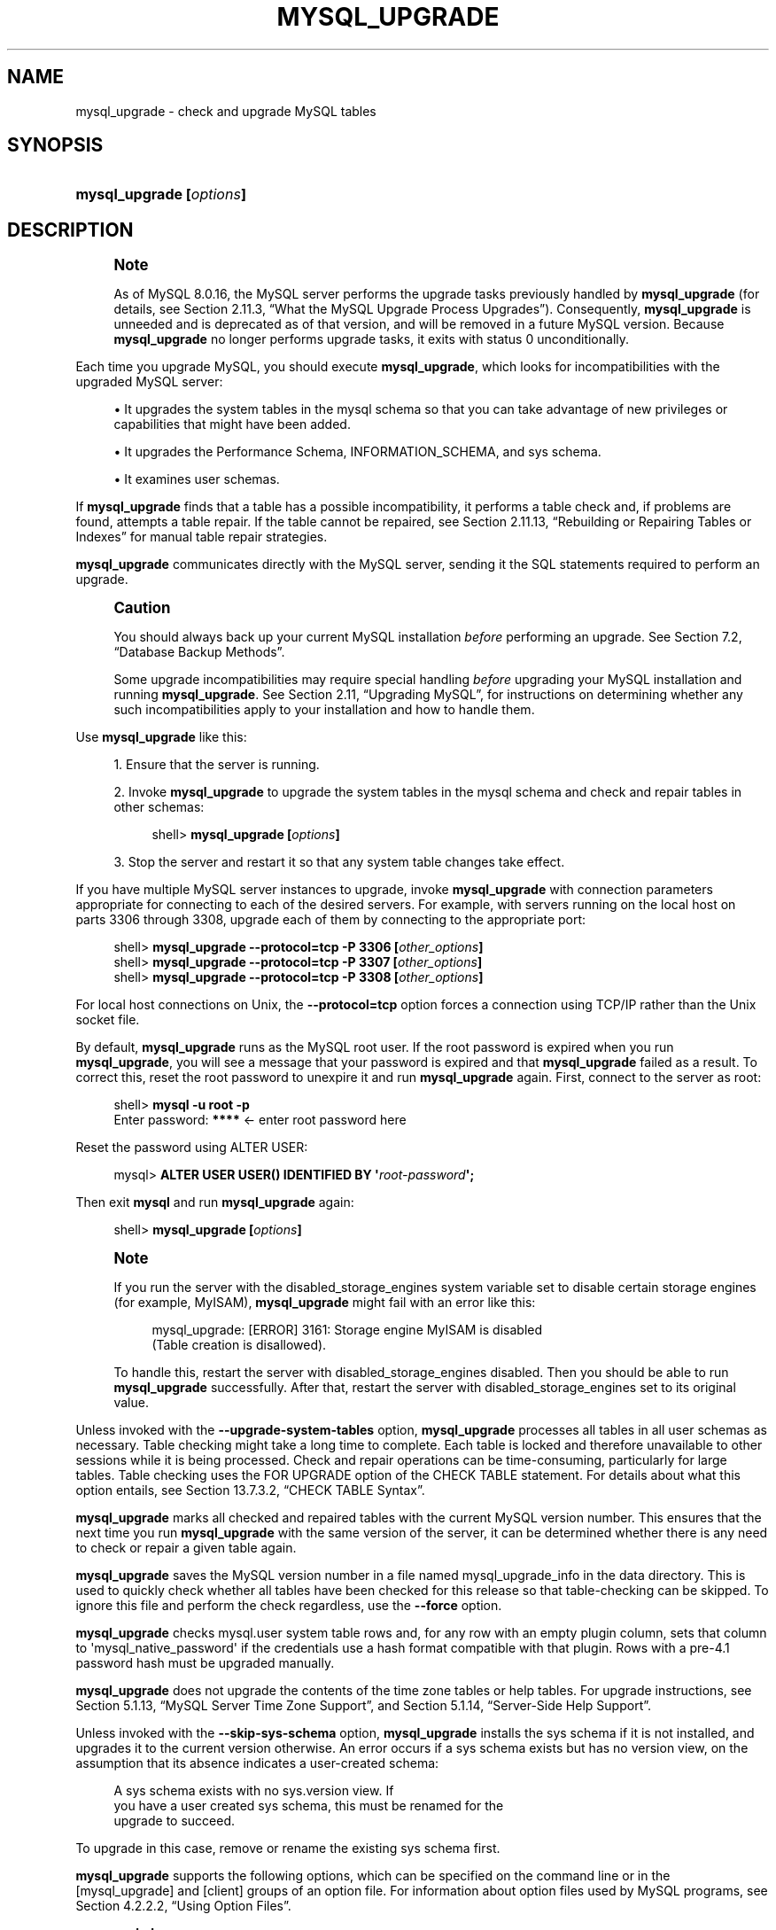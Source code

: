 '\" t
.\"     Title: \fBmysql_upgrade\fR
.\"    Author: [FIXME: author] [see http://docbook.sf.net/el/author]
.\" Generator: DocBook XSL Stylesheets v1.79.1 <http://docbook.sf.net/>
.\"      Date: 05/23/2019
.\"    Manual: MySQL Database System
.\"    Source: MySQL 8.0
.\"  Language: English
.\"
.TH "\FBMYSQL_UPGRADE\FR" "1" "05/23/2019" "MySQL 8\&.0" "MySQL Database System"
.\" -----------------------------------------------------------------
.\" * Define some portability stuff
.\" -----------------------------------------------------------------
.\" ~~~~~~~~~~~~~~~~~~~~~~~~~~~~~~~~~~~~~~~~~~~~~~~~~~~~~~~~~~~~~~~~~
.\" http://bugs.debian.org/507673
.\" http://lists.gnu.org/archive/html/groff/2009-02/msg00013.html
.\" ~~~~~~~~~~~~~~~~~~~~~~~~~~~~~~~~~~~~~~~~~~~~~~~~~~~~~~~~~~~~~~~~~
.ie \n(.g .ds Aq \(aq
.el       .ds Aq '
.\" -----------------------------------------------------------------
.\" * set default formatting
.\" -----------------------------------------------------------------
.\" disable hyphenation
.nh
.\" disable justification (adjust text to left margin only)
.ad l
.\" -----------------------------------------------------------------
.\" * MAIN CONTENT STARTS HERE *
.\" -----------------------------------------------------------------
.SH "NAME"
mysql_upgrade \- check and upgrade MySQL tables
.SH "SYNOPSIS"
.HP \w'\fBmysql_upgrade\ [\fR\fB\fIoptions\fR\fR\fB]\fR\ 'u
\fBmysql_upgrade [\fR\fB\fIoptions\fR\fR\fB]\fR
.SH "DESCRIPTION"
.if n \{\
.sp
.\}
.RS 4
.it 1 an-trap
.nr an-no-space-flag 1
.nr an-break-flag 1
.br
.ps +1
\fBNote\fR
.ps -1
.br
.PP
As of MySQL 8\&.0\&.16, the MySQL server performs the upgrade tasks previously handled by
\fBmysql_upgrade\fR
(for details, see
Section\ \&2.11.3, \(lqWhat the MySQL Upgrade Process Upgrades\(rq)\&. Consequently,
\fBmysql_upgrade\fR
is unneeded and is deprecated as of that version, and will be removed in a future MySQL version\&. Because
\fBmysql_upgrade\fR
no longer performs upgrade tasks, it exits with status 0 unconditionally\&.
.sp .5v
.RE
.PP
Each time you upgrade MySQL, you should execute
\fBmysql_upgrade\fR, which looks for incompatibilities with the upgraded MySQL server:
.sp
.RS 4
.ie n \{\
\h'-04'\(bu\h'+03'\c
.\}
.el \{\
.sp -1
.IP \(bu 2.3
.\}
It upgrades the system tables in the
mysql
schema so that you can take advantage of new privileges or capabilities that might have been added\&.
.RE
.sp
.RS 4
.ie n \{\
\h'-04'\(bu\h'+03'\c
.\}
.el \{\
.sp -1
.IP \(bu 2.3
.\}
It upgrades the Performance Schema,
INFORMATION_SCHEMA, and
sys
schema\&.
.RE
.sp
.RS 4
.ie n \{\
\h'-04'\(bu\h'+03'\c
.\}
.el \{\
.sp -1
.IP \(bu 2.3
.\}
It examines user schemas\&.
.RE
.PP
If
\fBmysql_upgrade\fR
finds that a table has a possible incompatibility, it performs a table check and, if problems are found, attempts a table repair\&. If the table cannot be repaired, see
Section\ \&2.11.13, \(lqRebuilding or Repairing Tables or Indexes\(rq
for manual table repair strategies\&.
.PP
\fBmysql_upgrade\fR
communicates directly with the MySQL server, sending it the SQL statements required to perform an upgrade\&.
.if n \{\
.sp
.\}
.RS 4
.it 1 an-trap
.nr an-no-space-flag 1
.nr an-break-flag 1
.br
.ps +1
\fBCaution\fR
.ps -1
.br
.PP
You should always back up your current MySQL installation
\fIbefore\fR
performing an upgrade\&. See
Section\ \&7.2, \(lqDatabase Backup Methods\(rq\&.
.PP
Some upgrade incompatibilities may require special handling
\fIbefore\fR
upgrading your MySQL installation and running
\fBmysql_upgrade\fR\&. See
Section\ \&2.11, \(lqUpgrading MySQL\(rq, for instructions on determining whether any such incompatibilities apply to your installation and how to handle them\&.
.sp .5v
.RE
.PP
Use
\fBmysql_upgrade\fR
like this:
.sp
.RS 4
.ie n \{\
\h'-04' 1.\h'+01'\c
.\}
.el \{\
.sp -1
.IP "  1." 4.2
.\}
Ensure that the server is running\&.
.RE
.sp
.RS 4
.ie n \{\
\h'-04' 2.\h'+01'\c
.\}
.el \{\
.sp -1
.IP "  2." 4.2
.\}
Invoke
\fBmysql_upgrade\fR
to upgrade the system tables in the
mysql
schema and check and repair tables in other schemas:
.sp
.if n \{\
.RS 4
.\}
.nf
shell> \fBmysql_upgrade [\fR\fB\fIoptions\fR\fR\fB]\fR
.fi
.if n \{\
.RE
.\}
.RE
.sp
.RS 4
.ie n \{\
\h'-04' 3.\h'+01'\c
.\}
.el \{\
.sp -1
.IP "  3." 4.2
.\}
Stop the server and restart it so that any system table changes take effect\&.
.RE
.PP
If you have multiple MySQL server instances to upgrade, invoke
\fBmysql_upgrade\fR
with connection parameters appropriate for connecting to each of the desired servers\&. For example, with servers running on the local host on parts 3306 through 3308, upgrade each of them by connecting to the appropriate port:
.sp
.if n \{\
.RS 4
.\}
.nf
shell> \fBmysql_upgrade \-\-protocol=tcp \-P 3306 [\fR\fB\fIother_options\fR\fR\fB]\fR
shell> \fBmysql_upgrade \-\-protocol=tcp \-P 3307 [\fR\fB\fIother_options\fR\fR\fB]\fR
shell> \fBmysql_upgrade \-\-protocol=tcp \-P 3308 [\fR\fB\fIother_options\fR\fR\fB]\fR
.fi
.if n \{\
.RE
.\}
.PP
For local host connections on Unix, the
\fB\-\-protocol=tcp\fR
option forces a connection using TCP/IP rather than the Unix socket file\&.
.PP
By default,
\fBmysql_upgrade\fR
runs as the MySQL
root
user\&. If the
root
password is expired when you run
\fBmysql_upgrade\fR, you will see a message that your password is expired and that
\fBmysql_upgrade\fR
failed as a result\&. To correct this, reset the
root
password to unexpire it and run
\fBmysql_upgrade\fR
again\&. First, connect to the server as
root:
.sp
.if n \{\
.RS 4
.\}
.nf
shell> \fBmysql \-u root \-p\fR
Enter password: \fB****\fR  <\- enter root password here
.fi
.if n \{\
.RE
.\}
.PP
Reset the password using
ALTER USER:
.sp
.if n \{\
.RS 4
.\}
.nf
mysql> \fBALTER USER USER() IDENTIFIED BY \*(Aq\fR\fB\fIroot\-password\fR\fR\fB\*(Aq;\fR
.fi
.if n \{\
.RE
.\}
.PP
Then exit
\fBmysql\fR
and run
\fBmysql_upgrade\fR
again:
.sp
.if n \{\
.RS 4
.\}
.nf
shell> \fBmysql_upgrade [\fR\fB\fIoptions\fR\fR\fB]\fR
.fi
.if n \{\
.RE
.\}
.sp
.if n \{\
.sp
.\}
.RS 4
.it 1 an-trap
.nr an-no-space-flag 1
.nr an-break-flag 1
.br
.ps +1
\fBNote\fR
.ps -1
.br
.PP
If you run the server with the
disabled_storage_engines
system variable set to disable certain storage engines (for example,
MyISAM),
\fBmysql_upgrade\fR
might fail with an error like this:
.sp
.if n \{\
.RS 4
.\}
.nf
mysql_upgrade: [ERROR] 3161: Storage engine MyISAM is disabled
(Table creation is disallowed)\&.
.fi
.if n \{\
.RE
.\}
.PP
To handle this, restart the server with
disabled_storage_engines
disabled\&. Then you should be able to run
\fBmysql_upgrade\fR
successfully\&. After that, restart the server with
disabled_storage_engines
set to its original value\&.
.sp .5v
.RE
.PP
Unless invoked with the
\fB\-\-upgrade\-system\-tables\fR
option,
\fBmysql_upgrade\fR
processes all tables in all user schemas as necessary\&. Table checking might take a long time to complete\&. Each table is locked and therefore unavailable to other sessions while it is being processed\&. Check and repair operations can be time\-consuming, particularly for large tables\&. Table checking uses the
FOR UPGRADE
option of the
CHECK TABLE
statement\&. For details about what this option entails, see
Section\ \&13.7.3.2, \(lqCHECK TABLE Syntax\(rq\&.
.PP
\fBmysql_upgrade\fR
marks all checked and repaired tables with the current MySQL version number\&. This ensures that the next time you run
\fBmysql_upgrade\fR
with the same version of the server, it can be determined whether there is any need to check or repair a given table again\&.
.PP
\fBmysql_upgrade\fR
saves the MySQL version number in a file named
mysql_upgrade_info
in the data directory\&. This is used to quickly check whether all tables have been checked for this release so that table\-checking can be skipped\&. To ignore this file and perform the check regardless, use the
\fB\-\-force\fR
option\&.
.PP
\fBmysql_upgrade\fR
checks
mysql\&.user
system table rows and, for any row with an empty
plugin
column, sets that column to
\*(Aqmysql_native_password\*(Aq
if the credentials use a hash format compatible with that plugin\&. Rows with a pre\-4\&.1 password hash must be upgraded manually\&.
.PP
\fBmysql_upgrade\fR
does not upgrade the contents of the time zone tables or help tables\&. For upgrade instructions, see
Section\ \&5.1.13, \(lqMySQL Server Time Zone Support\(rq, and
Section\ \&5.1.14, \(lqServer-Side Help Support\(rq\&.
.PP
Unless invoked with the
\fB\-\-skip\-sys\-schema\fR
option,
\fBmysql_upgrade\fR
installs the
sys
schema if it is not installed, and upgrades it to the current version otherwise\&. An error occurs if a
sys
schema exists but has no
version
view, on the assumption that its absence indicates a user\-created schema:
.sp
.if n \{\
.RS 4
.\}
.nf
A sys schema exists with no sys\&.version view\&. If
you have a user created sys schema, this must be renamed for the
upgrade to succeed\&.
.fi
.if n \{\
.RE
.\}
.PP
To upgrade in this case, remove or rename the existing
sys
schema first\&.
.PP
\fBmysql_upgrade\fR
supports the following options, which can be specified on the command line or in the
[mysql_upgrade]
and
[client]
groups of an option file\&. For information about option files used by MySQL programs, see
Section\ \&4.2.2.2, \(lqUsing Option Files\(rq\&.
.sp
.RS 4
.ie n \{\
\h'-04'\(bu\h'+03'\c
.\}
.el \{\
.sp -1
.IP \(bu 2.3
.\}
\fB\-\-help\fR
.sp
Display a short help message and exit\&.
.RE
.sp
.RS 4
.ie n \{\
\h'-04'\(bu\h'+03'\c
.\}
.el \{\
.sp -1
.IP \(bu 2.3
.\}
\fB\-\-bind\-address=\fR\fB\fIip_address\fR\fR
.sp
On a computer having multiple network interfaces, use this option to select which interface to use for connecting to the MySQL server\&.
.RE
.sp
.RS 4
.ie n \{\
\h'-04'\(bu\h'+03'\c
.\}
.el \{\
.sp -1
.IP \(bu 2.3
.\}
\fB\-\-character\-sets\-dir=\fR\fB\fIdir_name\fR\fR
.sp
The directory where character sets are installed\&. See
Section\ \&10.14, \(lqCharacter Set Configuration\(rq\&.
.RE
.sp
.RS 4
.ie n \{\
\h'-04'\(bu\h'+03'\c
.\}
.el \{\
.sp -1
.IP \(bu 2.3
.\}
\fB\-\-compress\fR,
\fB\-C\fR
.sp
Compress all information sent between the client and the server if both support compression\&.
.RE
.sp
.RS 4
.ie n \{\
\h'-04'\(bu\h'+03'\c
.\}
.el \{\
.sp -1
.IP \(bu 2.3
.\}
\fB\-\-debug[=\fR\fB\fIdebug_options\fR\fR\fB]\fR,
\fB\-# [\fR\fB\fIdebug_options\fR\fR\fB]\fR
.sp
Write a debugging log\&. A typical
\fIdebug_options\fR
string is
d:t:o,\fIfile_name\fR\&. The default is
d:t:O,/tmp/mysql_upgrade\&.trace\&.
.RE
.sp
.RS 4
.ie n \{\
\h'-04'\(bu\h'+03'\c
.\}
.el \{\
.sp -1
.IP \(bu 2.3
.\}
\fB\-\-debug\-check\fR
.sp
Print some debugging information when the program exits\&.
.RE
.sp
.RS 4
.ie n \{\
\h'-04'\(bu\h'+03'\c
.\}
.el \{\
.sp -1
.IP \(bu 2.3
.\}
\fB\-\-debug\-info\fR,
\fB\-T\fR
.sp
Print debugging information and memory and CPU usage statistics when the program exits\&.
.RE
.sp
.RS 4
.ie n \{\
\h'-04'\(bu\h'+03'\c
.\}
.el \{\
.sp -1
.IP \(bu 2.3
.\}
\fB\-\-default\-auth=\fR\fB\fIplugin\fR\fR
.sp
A hint about the client\-side authentication plugin to use\&. See
Section\ \&6.2.17, \(lqPluggable Authentication\(rq\&.
.RE
.sp
.RS 4
.ie n \{\
\h'-04'\(bu\h'+03'\c
.\}
.el \{\
.sp -1
.IP \(bu 2.3
.\}
\fB\-\-default\-character\-set=\fR\fB\fIcharset_name\fR\fR
.sp
Use
\fIcharset_name\fR
as the default character set\&. See
Section\ \&10.14, \(lqCharacter Set Configuration\(rq\&.
.RE
.sp
.RS 4
.ie n \{\
\h'-04'\(bu\h'+03'\c
.\}
.el \{\
.sp -1
.IP \(bu 2.3
.\}
\fB\-\-defaults\-extra\-file=\fR\fB\fIfile_name\fR\fR
.sp
Read this option file after the global option file but (on Unix) before the user option file\&. If the file does not exist or is otherwise inaccessible, an error occurs\&.
\fIfile_name\fR
is interpreted relative to the current directory if given as a relative path name rather than a full path name\&.
.sp
For additional information about this and other option\-file options, see
Section\ \&4.2.2.3, \(lqCommand-Line Options that Affect Option-File Handling\(rq\&.
.RE
.sp
.RS 4
.ie n \{\
\h'-04'\(bu\h'+03'\c
.\}
.el \{\
.sp -1
.IP \(bu 2.3
.\}
\fB\-\-defaults\-file=\fR\fB\fIfile_name\fR\fR
.sp
Use only the given option file\&. If the file does not exist or is otherwise inaccessible, an error occurs\&.
\fIfile_name\fR
is interpreted relative to the current directory if given as a relative path name rather than a full path name\&.
.sp
For additional information about this and other option\-file options, see
Section\ \&4.2.2.3, \(lqCommand-Line Options that Affect Option-File Handling\(rq\&.
.RE
.sp
.RS 4
.ie n \{\
\h'-04'\(bu\h'+03'\c
.\}
.el \{\
.sp -1
.IP \(bu 2.3
.\}
\fB\-\-defaults\-group\-suffix=\fR\fB\fIstr\fR\fR
.sp
Read not only the usual option groups, but also groups with the usual names and a suffix of
\fIstr\fR\&. For example,
\fBmysql_upgrade\fR
normally reads the
[client]
and
[mysql_upgrade]
groups\&. If the
\fB\-\-defaults\-group\-suffix=_other\fR
option is given,
\fBmysql_upgrade\fR
also reads the
[client_other]
and
[mysql_upgrade_other]
groups\&.
.sp
For additional information about this and other option\-file options, see
Section\ \&4.2.2.3, \(lqCommand-Line Options that Affect Option-File Handling\(rq\&.
.RE
.sp
.RS 4
.ie n \{\
\h'-04'\(bu\h'+03'\c
.\}
.el \{\
.sp -1
.IP \(bu 2.3
.\}
\fB\-\-force\fR
.sp
Ignore the
mysql_upgrade_info
file and force execution even if
\fBmysql_upgrade\fR
has already been executed for the current version of MySQL\&.
.RE
.sp
.RS 4
.ie n \{\
\h'-04'\(bu\h'+03'\c
.\}
.el \{\
.sp -1
.IP \(bu 2.3
.\}
\fB\-\-get\-server\-public\-key\fR
.sp
Request from the server the public key required for RSA key pair\-based password exchange\&. This option applies to clients that authenticate with the
caching_sha2_password
authentication plugin\&. For that plugin, the server does not send the public key unless requested\&. This option is ignored for accounts that do not authenticate with that plugin\&. It is also ignored if RSA\-based password exchange is not used, as is the case when the client connects to the server using a secure connection\&.
.sp
If
\fB\-\-server\-public\-key\-path=\fR\fB\fIfile_name\fR\fR
is given and specifies a valid public key file, it takes precedence over
\fB\-\-get\-server\-public\-key\fR\&.
.sp
For information about the
caching_sha2_password
plugin, see
Section\ \&6.4.1.3, \(lqCaching SHA-2 Pluggable Authentication\(rq\&.
.RE
.sp
.RS 4
.ie n \{\
\h'-04'\(bu\h'+03'\c
.\}
.el \{\
.sp -1
.IP \(bu 2.3
.\}
\fB\-\-host=\fR\fB\fIhost_name\fR\fR,
\fB\-h \fR\fB\fIhost_name\fR\fR
.sp
Connect to the MySQL server on the given host\&.
.RE
.sp
.RS 4
.ie n \{\
\h'-04'\(bu\h'+03'\c
.\}
.el \{\
.sp -1
.IP \(bu 2.3
.\}
\fB\-\-login\-path=\fR\fB\fIname\fR\fR
.sp
Read options from the named login path in the
\&.mylogin\&.cnf
login path file\&. A
\(lqlogin path\(rq
is an option group containing options that specify which MySQL server to connect to and which account to authenticate as\&. To create or modify a login path file, use the
\fBmysql_config_editor\fR
utility\&. See
\fBmysql_config_editor\fR(1)\&.
.sp
For additional information about this and other option\-file options, see
Section\ \&4.2.2.3, \(lqCommand-Line Options that Affect Option-File Handling\(rq\&.
.RE
.sp
.RS 4
.ie n \{\
\h'-04'\(bu\h'+03'\c
.\}
.el \{\
.sp -1
.IP \(bu 2.3
.\}
\fB\-\-max\-allowed\-packet=\fR\fB\fIvalue\fR\fR
.sp
The maximum size of the buffer for client/server communication\&. The default value is 24MB\&. The minimum and maximum values are 4KB and 2GB\&.
.RE
.sp
.RS 4
.ie n \{\
\h'-04'\(bu\h'+03'\c
.\}
.el \{\
.sp -1
.IP \(bu 2.3
.\}
\fB\-\-net\-buffer\-length=\fR\fB\fIvalue\fR\fR
.sp
The initial size of the buffer for client/server communication\&. The default value is 1MB − 1KB\&. The minimum and maximum values are 4KB and 16MB\&.
.RE
.sp
.RS 4
.ie n \{\
\h'-04'\(bu\h'+03'\c
.\}
.el \{\
.sp -1
.IP \(bu 2.3
.\}
\fB\-\-no\-defaults\fR
.sp
Do not read any option files\&. If program startup fails due to reading unknown options from an option file,
\fB\-\-no\-defaults\fR
can be used to prevent them from being read\&.
.sp
The exception is that the
\&.mylogin\&.cnf
file, if it exists, is read in all cases\&. This permits passwords to be specified in a safer way than on the command line even when
\fB\-\-no\-defaults\fR
is used\&. (\&.mylogin\&.cnf
is created by the
\fBmysql_config_editor\fR
utility\&. See
\fBmysql_config_editor\fR(1)\&.)
.sp
For additional information about this and other option\-file options, see
Section\ \&4.2.2.3, \(lqCommand-Line Options that Affect Option-File Handling\(rq\&.
.RE
.sp
.RS 4
.ie n \{\
\h'-04'\(bu\h'+03'\c
.\}
.el \{\
.sp -1
.IP \(bu 2.3
.\}
\fB\-\-password[=\fR\fB\fIpassword\fR\fR\fB]\fR,
\fB\-p[\fR\fB\fIpassword\fR\fR\fB]\fR
.sp
The password to use when connecting to the server\&. If you use the short option form (\fB\-p\fR), you
\fIcannot\fR
have a space between the option and the password\&. If you omit the
\fIpassword\fR
value following the
\fB\-\-password\fR
or
\fB\-p\fR
option on the command line,
\fBmysql_upgrade\fR
prompts for one\&.
.sp
Specifying a password on the command line should be considered insecure\&. See
Section\ \&6.1.2.1, \(lqEnd-User Guidelines for Password Security\(rq\&. You can use an option file to avoid giving the password on the command line\&.
.RE
.sp
.RS 4
.ie n \{\
\h'-04'\(bu\h'+03'\c
.\}
.el \{\
.sp -1
.IP \(bu 2.3
.\}
\fB\-\-pipe\fR,
\fB\-W\fR
.sp
On Windows, connect to the server using a named pipe\&. This option applies only if the server supports named\-pipe connections\&.
.RE
.sp
.RS 4
.ie n \{\
\h'-04'\(bu\h'+03'\c
.\}
.el \{\
.sp -1
.IP \(bu 2.3
.\}
\fB\-\-plugin\-dir=\fR\fB\fIdir_name\fR\fR
.sp
The directory in which to look for plugins\&. Specify this option if the
\fB\-\-default\-auth\fR
option is used to specify an authentication plugin but
\fBmysql_upgrade\fR
does not find it\&. See
Section\ \&6.2.17, \(lqPluggable Authentication\(rq\&.
.RE
.sp
.RS 4
.ie n \{\
\h'-04'\(bu\h'+03'\c
.\}
.el \{\
.sp -1
.IP \(bu 2.3
.\}
\fB\-\-port=\fR\fB\fIport_num\fR\fR,
\fB\-P \fR\fB\fIport_num\fR\fR
.sp
The TCP/IP port number to use for the connection\&.
.RE
.sp
.RS 4
.ie n \{\
\h'-04'\(bu\h'+03'\c
.\}
.el \{\
.sp -1
.IP \(bu 2.3
.\}
\fB\-\-print\-defaults\fR
.sp
Print the program name and all options that it gets from option files\&.
.RE
.sp
.RS 4
.ie n \{\
\h'-04'\(bu\h'+03'\c
.\}
.el \{\
.sp -1
.IP \(bu 2.3
.\}
\fB\-\-protocol={TCP|SOCKET|PIPE|MEMORY}\fR
.sp
The connection protocol to use for connecting to the server\&. It is useful when the other connection parameters normally would cause a protocol to be used other than the one you want\&. For details on the permissible values, see
Section\ \&4.2.3, \(lqConnecting to the MySQL Server\(rq\&.
.RE
.sp
.RS 4
.ie n \{\
\h'-04'\(bu\h'+03'\c
.\}
.el \{\
.sp -1
.IP \(bu 2.3
.\}
\fB\-\-server\-public\-key\-path=\fR\fB\fIfile_name\fR\fR
.sp
The path name to a file containing a client\-side copy of the public key required by the server for RSA key pair\-based password exchange\&. The file must be in PEM format\&. This option applies to clients that authenticate with the
sha256_password
or
caching_sha2_password
authentication plugin\&. This option is ignored for accounts that do not authenticate with one of those plugins\&. It is also ignored if RSA\-based password exchange is not used, as is the case when the client connects to the server using a secure connection\&.
.sp
If
\fB\-\-server\-public\-key\-path=\fR\fB\fIfile_name\fR\fR
is given and specifies a valid public key file, it takes precedence over
\fB\-\-get\-server\-public\-key\fR\&.
.sp
For
sha256_password, this option applies only if MySQL was built using OpenSSL\&.
.sp
For information about the
sha256_password
and
caching_sha2_password
plugins, see
Section\ \&6.4.1.2, \(lqSHA-256 Pluggable Authentication\(rq, and
Section\ \&6.4.1.3, \(lqCaching SHA-2 Pluggable Authentication\(rq\&.
.RE
.sp
.RS 4
.ie n \{\
\h'-04'\(bu\h'+03'\c
.\}
.el \{\
.sp -1
.IP \(bu 2.3
.\}
\fB\-\-shared\-memory\-base\-name=\fR\fB\fIname\fR\fR
.sp
On Windows, the shared\-memory name to use, for connections made using shared memory to a local server\&. The default value is
MYSQL\&. The shared\-memory name is case\-sensitive\&.
.sp
The server must be started with the
\fB\-\-shared\-memory\fR
option to enable shared\-memory connections\&.
.RE
.sp
.RS 4
.ie n \{\
\h'-04'\(bu\h'+03'\c
.\}
.el \{\
.sp -1
.IP \(bu 2.3
.\}
\fB\-\-skip\-sys\-schema\fR
.sp
By default,
\fBmysql_upgrade\fR
installs the
sys
schema if it is not installed, and upgrades it to the current version otherwise\&. The
\fB\-\-skip\-sys\-schema\fR
option suppresses this behavior\&.
.RE
.sp
.RS 4
.ie n \{\
\h'-04'\(bu\h'+03'\c
.\}
.el \{\
.sp -1
.IP \(bu 2.3
.\}
\fB\-\-socket=\fR\fB\fIpath\fR\fR,
\fB\-S \fR\fB\fIpath\fR\fR
.sp
For connections to
localhost, the Unix socket file to use, or, on Windows, the name of the named pipe to use\&.
.RE
.sp
.RS 4
.ie n \{\
\h'-04'\(bu\h'+03'\c
.\}
.el \{\
.sp -1
.IP \(bu 2.3
.\}
\fB\-\-ssl*\fR
.sp
Options that begin with
\fB\-\-ssl\fR
specify whether to connect to the server using SSL and indicate where to find SSL keys and certificates\&. See
Section\ \&6.3.2, \(lqCommand Options for Encrypted Connections\(rq\&.
.RE
.sp
.RS 4
.ie n \{\
\h'-04'\(bu\h'+03'\c
.\}
.el \{\
.sp -1
.IP \(bu 2.3
.\}
\fB\-\-ssl\-fips\-mode={OFF|ON|STRICT}\fR
Controls whether to enable FIPS mode on the client side\&. The
\fB\-\-ssl\-fips\-mode\fR
option differs from other
\fB\-\-ssl\-\fR\fB\fIxxx\fR\fR
options in that it is not used to establish encrypted connections, but rather to affect which cryptographic operations are permitted\&. See
Section\ \&6.5, \(lqFIPS Support\(rq\&.
.sp
These
\fB\-\-ssl\-fips\-mode\fR
values are permitted:
.sp
.RS 4
.ie n \{\
\h'-04'\(bu\h'+03'\c
.\}
.el \{\
.sp -1
.IP \(bu 2.3
.\}
OFF: Disable FIPS mode\&.
.RE
.sp
.RS 4
.ie n \{\
\h'-04'\(bu\h'+03'\c
.\}
.el \{\
.sp -1
.IP \(bu 2.3
.\}
ON: Enable FIPS mode\&.
.RE
.sp
.RS 4
.ie n \{\
\h'-04'\(bu\h'+03'\c
.\}
.el \{\
.sp -1
.IP \(bu 2.3
.\}
STRICT: Enable
\(lqstrict\(rq
FIPS mode\&.
.RE
.sp
.if n \{\
.sp
.\}
.RS 4
.it 1 an-trap
.nr an-no-space-flag 1
.nr an-break-flag 1
.br
.ps +1
\fBNote\fR
.ps -1
.br
If the OpenSSL FIPS Object Module is not available, the only permitted value for
\fB\-\-ssl\-fips\-mode\fR
is
OFF\&. In this case, setting
\fB\-\-ssl\-fips\-mode\fR
to
ON
or
STRICT
causes the client to produce a warning at startup and to operate in non\-FIPS mode\&.
.sp .5v
.RE
.RE
.sp
.RS 4
.ie n \{\
\h'-04'\(bu\h'+03'\c
.\}
.el \{\
.sp -1
.IP \(bu 2.3
.\}
\fB\-\-tls\-ciphersuites=\fR\fB\fIciphersuite_list\fR\fR
.sp
For client programs, specifies which TLSv1\&.3 ciphersuites the client permits for encrypted connections\&. The value is a list of one or more colon\-separated ciphersuite names\&. The ciphersuites that can be named for this option depend on the SSL library used to compile MySQL\&. For details, see
Section\ \&6.3.6, \(lqEncrypted Connection Protocols and Ciphers\(rq\&.
.sp
This option was added in MySQL 8\&.0\&.16\&.
.RE
.sp
.RS 4
.ie n \{\
\h'-04'\(bu\h'+03'\c
.\}
.el \{\
.sp -1
.IP \(bu 2.3
.\}
\fB\-\-tls\-version=\fR\fB\fIprotocol_list\fR\fR
.sp
The protocols the client permits for encrypted connections\&. The value is a list of one or more comma\-separated protocol names\&. The protocols that can be named for this option depend on the SSL library used to compile MySQL\&. For details, see
Section\ \&6.3.6, \(lqEncrypted Connection Protocols and Ciphers\(rq\&.
.RE
.sp
.RS 4
.ie n \{\
\h'-04'\(bu\h'+03'\c
.\}
.el \{\
.sp -1
.IP \(bu 2.3
.\}
\fB\-\-upgrade\-system\-tables\fR,
\fB\-s\fR
.sp
Upgrade only the system tables in the
mysql
schema, do not upgrade user schemas\&.
.RE
.sp
.RS 4
.ie n \{\
\h'-04'\(bu\h'+03'\c
.\}
.el \{\
.sp -1
.IP \(bu 2.3
.\}
\fB\-\-user=\fR\fB\fIuser_name\fR\fR,
\fB\-u \fR\fB\fIuser_name\fR\fR
.sp
The MySQL user name to use when connecting to the server\&. The default user name is
root\&.
.RE
.sp
.RS 4
.ie n \{\
\h'-04'\(bu\h'+03'\c
.\}
.el \{\
.sp -1
.IP \(bu 2.3
.\}
\fB\-\-verbose\fR
.sp
Verbose mode\&. Print more information about what the program does\&.
.RE
.sp
.RS 4
.ie n \{\
\h'-04'\(bu\h'+03'\c
.\}
.el \{\
.sp -1
.IP \(bu 2.3
.\}
\fB\-\-version\-check\fR,
\fB\-k\fR
.sp
Check the version of the server to which
\fBmysql_upgrade\fR
is connecting to verify that it is the same as the version for which
\fBmysql_upgrade\fR
was built\&. If not,
\fBmysql_upgrade\fR
exits\&. This option is enabled by default; to disable the check, use
\fB\-\-skip\-version\-check\fR\&.
.RE
.sp
.RS 4
.ie n \{\
\h'-04'\(bu\h'+03'\c
.\}
.el \{\
.sp -1
.IP \(bu 2.3
.\}
\fB\-\-write\-binlog\fR
.sp
By default, binary logging by
\fBmysql_upgrade\fR
is disabled\&. Invoke the program with
\fB\-\-write\-binlog\fR
if you want its actions to be written to the binary log\&.
.sp
When the server is running with global transaction identifiers (GTIDs) enabled (gtid_mode=ON), do not enable binary logging by
\fBmysql_upgrade\fR\&.
.RE
.SH "COPYRIGHT"
.br
.PP
Copyright \(co 1997, 2019, Oracle and/or its affiliates. All rights reserved.
.PP
This documentation is free software; you can redistribute it and/or modify it only under the terms of the GNU General Public License as published by the Free Software Foundation; version 2 of the License.
.PP
This documentation is distributed in the hope that it will be useful, but WITHOUT ANY WARRANTY; without even the implied warranty of MERCHANTABILITY or FITNESS FOR A PARTICULAR PURPOSE. See the GNU General Public License for more details.
.PP
You should have received a copy of the GNU General Public License along with the program; if not, write to the Free Software Foundation, Inc., 51 Franklin Street, Fifth Floor, Boston, MA 02110-1301 USA or see http://www.gnu.org/licenses/.
.sp
.SH "SEE ALSO"
For more information, please refer to the MySQL Reference Manual,
which may already be installed locally and which is also available
online at http://dev.mysql.com/doc/.
.SH AUTHOR
Oracle Corporation (http://dev.mysql.com/).
